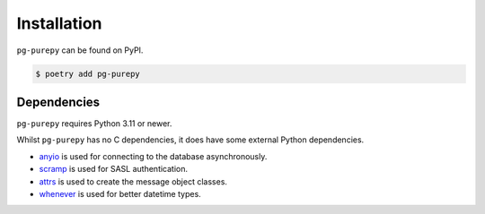 Installation
============

``pg-purepy`` can be found on PyPI.

.. code-block:: fish

    $ poetry add pg-purepy

Dependencies
------------

``pg-purepy`` requires Python 3.11 or newer.

Whilst ``pg-purepy`` has no C dependencies, it does have some external Python dependencies.

- anyio_ is used for connecting to the database asynchronously.
- scramp_ is used for SASL authentication.
- attrs_ is used to create the message object classes.
- whenever_ is used for better datetime types.

.. _anyio: https://anyio.readthedocs.io/en/stable/
.. _scramp: https://github.com/tlocke/scramp
.. _attrs: https://www.attrs.org/en/stable/
.. _whenever: https://whenever.readthedocs.io/en/latest/
